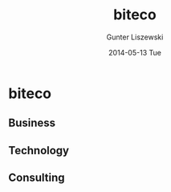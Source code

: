 # biteco.github.io -*- mode: org; -*-
* biteco

** Business
** Technology
** Consulting

* COMMENT Admin :noexport:
** COMMENT Export
#+TITLE:     biteco
#+AUTHOR:    Gunter Liszewski
#+EMAIL:     gunter.liszewski@gmail.com
#+DATE:      2014-05-13 Tue
#+DESCRIPTION: A Stage for Facilitating Business
#+KEYWORDS: cloud output computer tablet infrastructure network communication service web print scan office open source
#+LANGUAGE:  en
#+OPTIONS:   H:3 num:nil toc:t \n:nil @:t ::t |:t ^:{} -:t f:t *:t <:t
#+OPTIONS:   TeX:t LaTeX:t skip:nil d:nil todo:t pri:nil tags:not-in-toc
#+INFOJS_OPT: view:overview toc:t ltoc:t mouse:underline buttons:0 path:j/org-info.js
#+EXPORT_SELECT_TAGS: export
#+EXPORT_EXCLUDE_TAGS: noexport
#+LINK_UP:   
#+LINK_HOME: 
#+XSLT:
#+OPTIONS:    html5-fancy:t
** COMMENT Commands

#+BEGIN_SRC elisp
(w3-open-local "index.html")
#+END_SRC

#+RESULTS:
: #<buffer  *url-file*>

